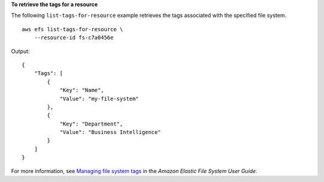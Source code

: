 **To retrieve the tags for a resource**

The following ``list-tags-for-resource`` example retrieves the tags associated with the specified file system. ::

    aws efs list-tags-for-resource \
        --resource-id fs-c7a0456e

Output::

    {
        "Tags": [
            {
                "Key": "Name",
                "Value": "my-file-system"            
            },
            {
                "Key": "Department",
                "Value": "Business Intelligence"
            }
        ]
    }

For more information, see `Managing file system tags <https://docs.aws.amazon.com/efs/latest/ug/manage-fs-tags.html>`__ in the *Amazon Elastic File System User Guide*.
